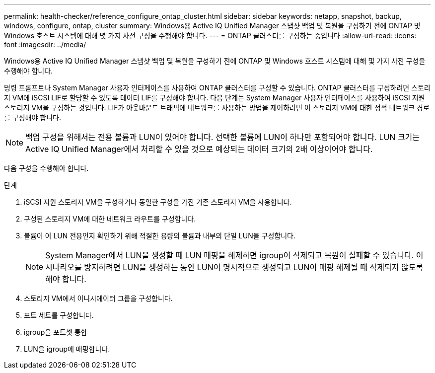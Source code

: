 ---
permalink: health-checker/reference_configure_ontap_cluster.html 
sidebar: sidebar 
keywords: netapp, snapshot, backup, windows, configure, ontap, cluster 
summary: Windows용 Active IQ Unified Manager 스냅샷 백업 및 복원을 구성하기 전에 ONTAP 및 Windows 호스트 시스템에 대해 몇 가지 사전 구성을 수행해야 합니다. 
---
= ONTAP 클러스터를 구성하는 중입니다
:allow-uri-read: 
:icons: font
:imagesdir: ../media/


[role="lead"]
Windows용 Active IQ Unified Manager 스냅샷 백업 및 복원을 구성하기 전에 ONTAP 및 Windows 호스트 시스템에 대해 몇 가지 사전 구성을 수행해야 합니다.

명령 프롬프트나 System Manager 사용자 인터페이스를 사용하여 ONTAP 클러스터를 구성할 수 있습니다. ONTAP 클러스터를 구성하려면 스토리지 VM에 iSCSI LIF로 할당할 수 있도록 데이터 LIF를 구성해야 합니다. 다음 단계는 System Manager 사용자 인터페이스를 사용하여 iSCSI 지원 스토리지 VM을 구성하는 것입니다. LIF가 아웃바운드 트래픽에 네트워크를 사용하는 방법을 제어하려면 이 스토리지 VM에 대한 정적 네트워크 경로를 구성해야 합니다.

[NOTE]
====
백업 구성을 위해서는 전용 볼륨과 LUN이 있어야 합니다. 선택한 볼륨에 LUN이 하나만 포함되어야 합니다. LUN 크기는 Active IQ Unified Manager에서 처리할 수 있을 것으로 예상되는 데이터 크기의 2배 이상이어야 합니다.

====
다음 구성을 수행해야 합니다.

.단계
. iSCSI 지원 스토리지 VM을 구성하거나 동일한 구성을 가진 기존 스토리지 VM을 사용합니다.
. 구성된 스토리지 VM에 대한 네트워크 라우트를 구성합니다.
. 볼륨이 이 LUN 전용인지 확인하기 위해 적절한 용량의 볼륨과 내부의 단일 LUN을 구성합니다.
+

NOTE: System Manager에서 LUN을 생성할 때 LUN 매핑을 해제하면 igroup이 삭제되고 복원이 실패할 수 있습니다. 이 시나리오를 방지하려면 LUN을 생성하는 동안 LUN이 명시적으로 생성되고 LUN이 매핑 해제될 때 삭제되지 않도록 해야 합니다.

. 스토리지 VM에서 이니시에이터 그룹을 구성합니다.
. 포트 세트를 구성합니다.
. igroup을 포트셋 통합
. LUN을 igroup에 매핑합니다.

